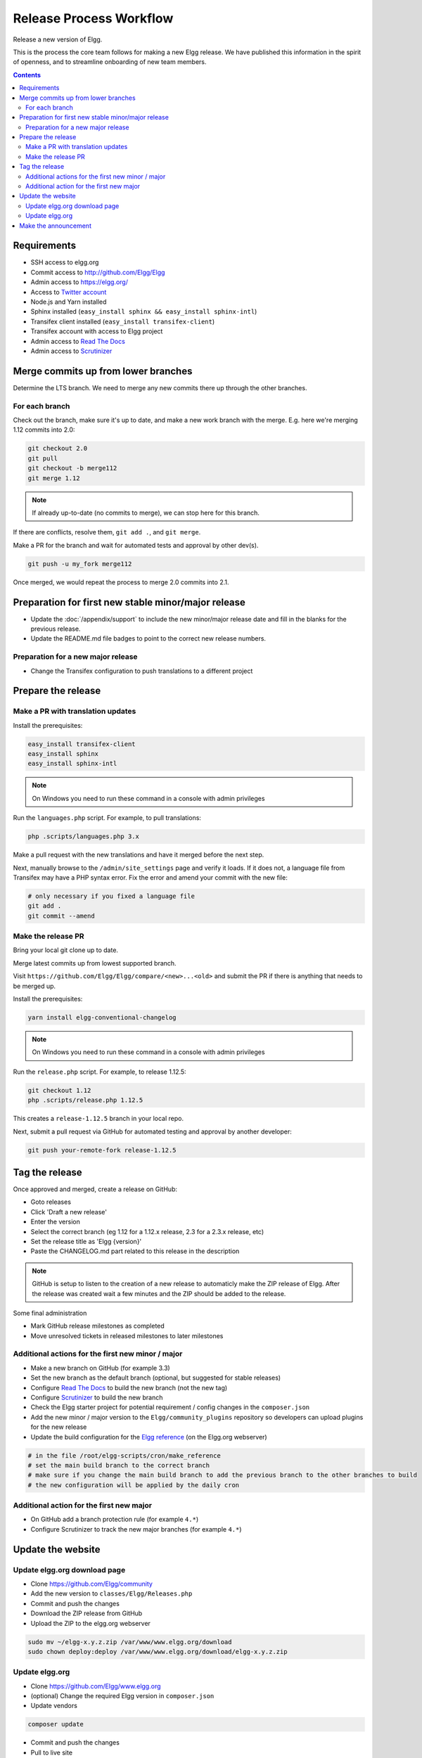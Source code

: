 Release Process Workflow
########################

Release a new version of Elgg.

This is the process the core team follows for making a new Elgg release.
We have published this information in the spirit of openness,
and to streamline onboarding of new team members.

.. contents:: Contents
   :local:
   :depth: 2

Requirements
============

* SSH access to elgg.org
* Commit access to http://github.com/Elgg/Elgg
* Admin access to https://elgg.org/
* Access to `Twitter account`_
* Node.js and Yarn installed
* Sphinx installed (``easy_install sphinx && easy_install sphinx-intl``)
* Transifex client installed (``easy_install transifex-client``)
* Transifex account with access to Elgg project
* Admin access to `Read The Docs`_
* Admin access to `Scrutinizer`_

Merge commits up from lower branches
====================================

Determine the LTS branch. We need to merge any new commits there up through the other branches.

For each branch
---------------

Check out the branch, make sure it's up to date, and make a new work branch with the merge. E.g. here we're
merging 1.12 commits into 2.0:

.. code-block:: sh

    git checkout 2.0
    git pull
    git checkout -b merge112
    git merge 1.12

.. note:: If already up-to-date (no commits to merge), we can stop here for this branch.

If there are conflicts, resolve them, ``git add .``, and ``git merge``.

Make a PR for the branch and wait for automated tests and approval by other dev(s).

.. code-block:: sh

    git push -u my_fork merge112

Once merged, we would repeat the process to merge 2.0 commits into 2.1.

Preparation for first new stable minor/major release
====================================================

* Update the :doc:`/appendix/support` to include the new minor/major release date and fill in the blanks for the previous release.
* Update the README.md file badges to point to the correct new release numbers.

Preparation for a new major release
-----------------------------------

* Change the Transifex configuration to push translations to a different project

Prepare the release
===================

Make a PR with translation updates
----------------------------------

Install the prerequisites:

.. code-block:: sh

    easy_install transifex-client
    easy_install sphinx
    easy_install sphinx-intl

.. note:: 
	
	On Windows you need to run these command in a console with admin privileges

Run the ``languages.php`` script. For example, to pull translations:

.. code-block:: sh

    php .scripts/languages.php 3.x

Make a pull request with the new translations and have it merged before the next step.

Next, manually browse to the ``/admin/site_settings`` page and verify it loads. If it does not, a language file from Transifex may 
have a PHP syntax error. Fix the error and amend your commit with the new file:

.. code-block:: sh

    # only necessary if you fixed a language file
    git add .
    git commit --amend

Make the release PR
-------------------

Bring your local git clone up to date.

Merge latest commits up from lowest supported branch.

Visit ``https://github.com/Elgg/Elgg/compare/<new>...<old>`` and submit the PR if there is anything that needs to be merged up.

Install the prerequisites:

.. code-block:: sh

    yarn install elgg-conventional-changelog

.. note:: 

	On Windows you need to run these command in a console with admin privileges

Run the ``release.php`` script. For example, to release 1.12.5:

.. code-block:: sh

    git checkout 1.12
    php .scripts/release.php 1.12.5

This creates a ``release-1.12.5`` branch in your local repo.

Next, submit a pull request via GitHub for automated testing and approval by another developer:

.. code-block:: sh

    git push your-remote-fork release-1.12.5

Tag the release
===============

Once approved and merged, create a release on GitHub:

* Goto releases
* Click 'Draft a new release'
* Enter the version
* Select the correct branch (eg 1.12 for a 1.12.x release, 2.3 for a 2.3.x release, etc)
* Set the release title as 'Elgg {version}'
* Paste the CHANGELOG.md part related to this release in the description

.. note::

	GitHub is setup to listen to the creation of a new release to automaticly make the ZIP release of Elgg.
	After the release was created wait a few minutes and the ZIP should be added to the release.

Some final administration

* Mark GitHub release milestones as completed
* Move unresolved tickets in released milestones to later milestones

Additional actions for the first new minor / major
--------------------------------------------------

* Make a new branch on GitHub (for example 3.3)
* Set the new branch as the default branch (optional, but suggested for stable releases)
* Configure `Read The Docs`_ to build the new branch (not the new tag)
* Configure `Scrutinizer`_ to build the new branch
* Check the Elgg starter project for potential requirement / config changes in the ``composer.json``
* Add the new minor / major version to the ``Elgg/community_plugins`` repository so developers can upload plugins for the new release
* Update the build configuration for the `Elgg reference`_ (on the Elgg.org webserver)

.. code-block:: sh

	# in the file /root/elgg-scripts/cron/make_reference
	# set the main build branch to the correct branch
	# make sure if you change the main build branch to add the previous branch to the other branches to build
	# the new configuration will be applied by the daily cron

Additional action for the first new major
-----------------------------------------

* On GitHub add a branch protection rule (for example ``4.*``) 
* Configure Scrutinizer to track the new major branches (for example ``4.*``)

Update the website
==================

Update elgg.org download page
-----------------------------

* Clone https://github.com/Elgg/community
* Add the new version to ``classes/Elgg/Releases.php``
* Commit and push the changes
* Download the ZIP release from GitHub
* Upload the ZIP to the elgg.org webserver

.. code-block:: sh

	sudo mv ~/elgg-x.y.z.zip /var/www/www.elgg.org/download
	sudo chown deploy:deploy /var/www/www.elgg.org/download/elgg-x.y.z.zip

Update elgg.org
---------------

* Clone https://github.com/Elgg/www.elgg.org
* (optional) Change the required Elgg version in ``composer.json``
* Update vendors

.. code-block:: sh

    composer update

* Commit and push the changes
* Pull to live site

.. code-block:: sh

    sudo -su deploy 
    cd /var/www/www.elgg.org 
    git pull
    composer install --no-dev

* Go to community admin panel
* Flush APC cache
* Run upgrade

Make the announcement
=====================

This should be the very last thing you do.

#. Open ``https://github.com/Elgg/Elgg/blob/<tag>/CHANGELOG.md`` and copy the contents for that version
#. Sign in at https://elgg.org/blog and compose a new blog with a summary
#. Copy in the CHANGELOG contents, clear formatting, and manually remove the SVG anchors
#. Add tags ``release`` and ``elgg2.x`` where x is whatever branch is being released
#. Tweet from the elgg `Twitter account`_

.. _Twitter account: https://twitter.com/elgg
.. _Read The Docs: https://readthedocs.org/projects/elgg/
.. _Scrutinizer: https://scrutinizer-ci.com/g/Elgg/Elgg/
.. _Elgg reference: http://reference.elgg.org/
